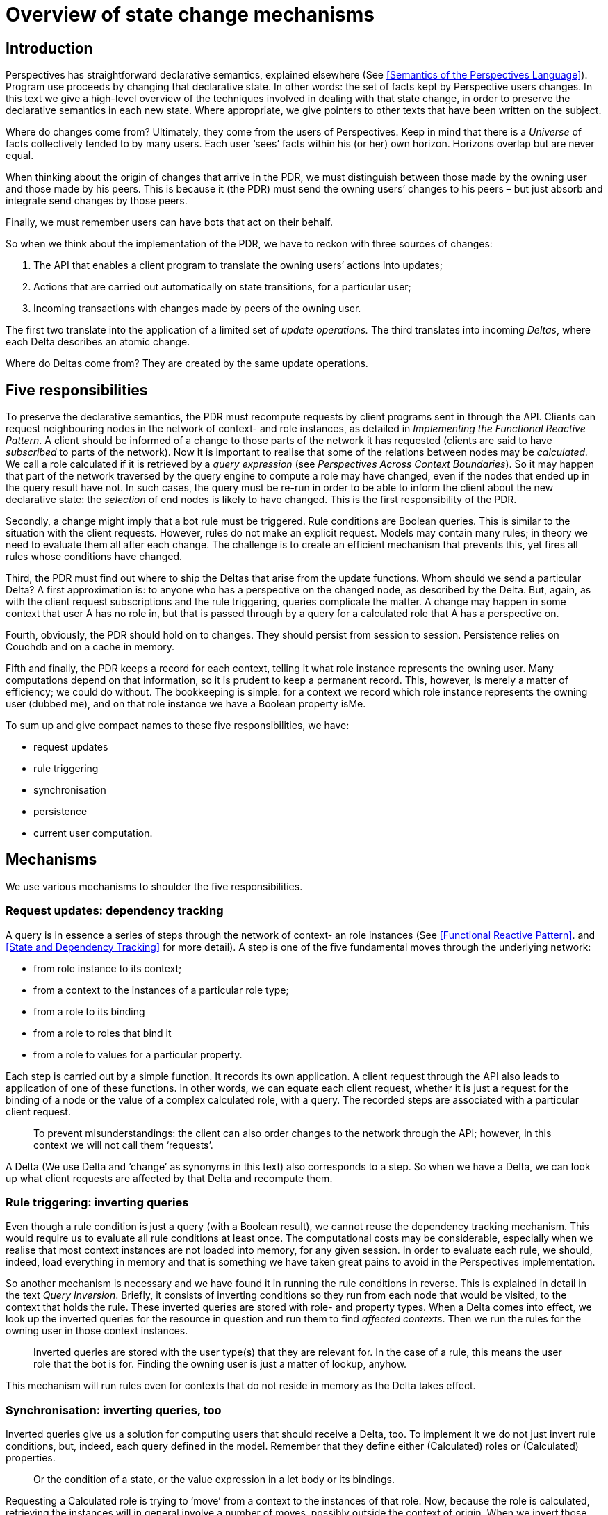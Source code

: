 [desc="State and state change affects many facets of the PDR. In this text we outline five of them."]
= Overview of state change mechanisms

== Introduction

Perspectives has straightforward declarative semantics, explained elsewhere (See <<Semantics of the Perspectives Language>>). Program use proceeds by changing that declarative state. In other words: the set of facts kept by Perspective users changes. In this text we give a high-level overview of the techniques involved in dealing with that state change, in order to preserve the declarative semantics in each new state. Where appropriate, we give pointers to other texts that have been written on the subject.

Where do changes come from? Ultimately, they come from the users of Perspectives. Keep in mind that there is a _Universe_ of facts collectively tended to by many users. Each user ‘sees’ facts within his (or her) own horizon. Horizons overlap but are never equal.

When thinking about the origin of changes that arrive in the PDR, we must distinguish between those made by the owning user and those made by his peers. This is because it (the PDR) must send the owning users’ changes to his peers – but just absorb and integrate send changes by those peers.

Finally, we must remember users can have bots that act on their behalf.

So when we think about the implementation of the PDR, we have to reckon with three sources of changes:

[arabic]
. The API that enables a client program to translate the owning users’ actions into updates;
. Actions that are carried out automatically on state transitions, for a particular user;
. Incoming transactions with changes made by peers of the owning user.

The first two translate into the application of a limited set of _update operations._ The third translates into incoming _Deltas_, where each Delta describes an atomic change.

Where do Deltas come from? They are created by the same update operations.

== Five responsibilities

To preserve the declarative semantics, the PDR must recompute requests by client programs sent in through the API. Clients can request neighbouring nodes in the network of context- and role instances, as detailed in _Implementing the Functional Reactive Pattern_. A client should be informed of a change to those parts of the network it has requested (clients are said to have _subscribed_ to parts of the network). Now it is important to realise that some of the relations between nodes may be _calculated._ We call a role calculated if it is retrieved by a _query expression_ (see _Perspectives Across Context Boundaries_). So it may happen that part of the network traversed by the query engine to compute a role may have changed, even if the nodes that ended up in the query result have not. In such cases, the query must be re-run in order to be able to inform the client about the new declarative state: the _selection_ of end nodes is likely to have changed. This is the first responsibility of the PDR.

Secondly, a change might imply that a bot rule must be triggered. Rule conditions are Boolean queries. This is similar to the situation with the client requests. However, rules do not make an explicit request. Models may contain many rules; in theory we need to evaluate them all after each change. The challenge is to create an efficient mechanism that prevents this, yet fires all rules whose conditions have changed.

Third, the PDR must find out where to ship the Deltas that arise from the update functions. Whom should we send a particular Delta? A first approximation is: to anyone who has a perspective on the changed node, as described by the Delta. But, again, as with the client request subscriptions and the rule triggering, queries complicate the matter. A change may happen in some context that user A has no role in, but that is passed through by a query for a calculated role that A has a perspective on.

Fourth, obviously, the PDR should hold on to changes. They should persist from session to session. Persistence relies on Couchdb and on a cache in memory.

Fifth and finally, the PDR keeps a record for each context, telling it what role instance represents the owning user. Many computations depend on that information, so it is prudent to keep a permanent record. This, however, is merely a matter of efficiency; we could do without. The bookkeeping is simple: for a context we record which role instance represents the owning user (dubbed me), and on that role instance we have a Boolean property isMe.

To sum up and give compact names to these five responsibilities, we have:

* request updates
* rule triggering
* synchronisation
* persistence
* current user computation.

== Mechanisms

We use various mechanisms to shoulder the five responsibilities.

=== Request updates: dependency tracking

A query is in essence a series of steps through the network of context- an role instances (See <<Functional Reactive Pattern>>. and <<State and Dependency Tracking>> for more detail). A step is one of the five fundamental moves through the underlying network:

* from role instance to its context;
* from a context to the instances of a particular role type;
* from a role to its binding
* from a role to roles that bind it
* from a role to values for a particular property.

Each step is carried out by a simple function. It records its own application. A client request through the API also leads to application of one of these functions. In other words, we can equate each client request, whether it is just a request for the binding of a node or the value of a complex calculated role, with a query. The recorded steps are associated with a particular client request.

[quote]
To prevent misunderstandings: the client can also order changes to the network through the API; however, in this context we will not call them ‘requests’.

A Delta (We use Delta and ‘change’ as synonyms in this text) also corresponds to a step. So when we have a Delta, we can look up what client requests are affected by that Delta and recompute them.

=== Rule triggering: inverting queries

Even though a rule condition is just a query (with a Boolean result), we cannot reuse the dependency tracking mechanism. This would require us to evaluate all rule conditions at least once. The computational costs may be considerable, especially when we realise that most context instances are not loaded into memory, for any given session. In order to evaluate each rule, we should, indeed, load everything in memory and that is something we have taken great pains to avoid in the Perspectives implementation.

So another mechanism is necessary and we have found it in running the rule conditions in reverse. This is explained in detail in the text _Query Inversion_. Briefly, it consists of inverting conditions so they run from each node that would be visited, to the context that holds the rule. These inverted queries are stored with role- and property types. When a Delta comes into effect, we look up the inverted queries for the resource in question and run them to find _affected contexts_. Then we run the rules for the owning user in those context instances. 

[quote]
Inverted queries are stored with the user type(s) that they are relevant for. In the case of a rule, this means the user role that the bot is for. Finding the owning user is just a matter of lookup, anyhow.

This mechanism will run rules even for contexts that do not reside in memory as the Delta takes effect.

=== Synchronisation: inverting queries, too

Inverted queries give us a solution for computing users that should receive a Delta, too. To implement it we do not just invert rule conditions, but, indeed, each query defined in the model. Remember that they define either (Calculated) roles or (Calculated) properties.

[quote]
Or the condition of a state, or the value expression in a let body or its bindings.

Requesting a Calculated role is trying to ‘move’ from a context to the instances of that role. Now, because the role is calculated, retrieving the instances will in general involve a number of moves, possibly outside the context of origin. When we invert those steps, where do we end up? In the context of origin, of course.

We invert the calculation for a CalculatedRole in design time (on processing a model). Doing so, we store the user types that have that role in their perspective, with the inversions. So when we later (in run time) run the inverted query and end up with some context instances, we can immediately look up the instances of those user types. They should receive the Delta.

=== Persistence

For persistence we have a number of functions that cache in memory and store in Couchdb. This task is straightforward.

=== Current user computation

The User role of model:System represents the owning (current) user. Consequently, any role instances filled by this role represent the current user, too. This definition can be construed recursively.

[quote]
Notice that these are indexed concepts! All users are the owning user with respect to some PDR installation. While doing its work, that user is the ‘current’ user for that PDR.

For now, we hold that a context instance can have only one role instance that is its current user. In other words, a user should take only one role in any context. This may change in the future, as we extend the language.
